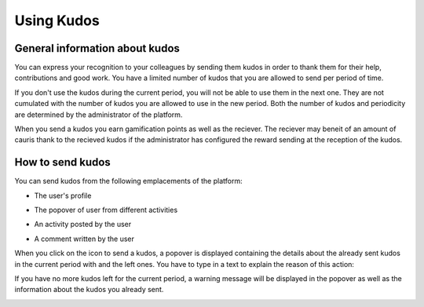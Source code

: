 .. _UsingKudos:


############
Using Kudos
############


General information about kudos
~~~~~~~~~~~~~~~~~~~~~~~~~~~~~~~~

You can express your recognition to your colleagues by sending them kudos in order to thank them for their help, contributions and good work.
You have a limited number of kudos that you are allowed to send per period of time. 

If you don't use the kudos during the current period, you will not be able to use them in the next one. They are not cumulated with the number of kudos you are allowed to use in the new period.
Both the number of kudos and periodicity are determined by the administrator of the platform.

When you send a kudos you earn gamification points as well as the reciever. 
The reciever may beneit of an amount of cauris thank to the recieved kudos if the administrator has configured the reward sending at the reception of the kudos. 


How to send kudos
~~~~~~~~~~~~~~~~~~

You can send kudos from the following emplacements of the platform:

- The user's profile

|image0|

- The popover of user from different activities

|image1|

- An activity posted by the user

|image2|

- A comment written by the user 

|image3|

When you click on the icon to send a kudos, a popover is displayed containing the details about the already sent kudos in the current period with and the left ones.
You have to type in a text to explain the reason of this action:

|image4|

If you have no more kudos left for the current period, a warning message will be displayed in the popover as well as the information about the kudos you already sent.

|image5|



.. |image0| image:: images/reward/user_icon.png
.. |image1| image:: images/reward/popover_icon.png
.. |image2| image:: images/reward/activity_icon.png
.. |image3| image:: images/reward/comment_icon.png
.. |image4| image:: images/reward/send_popup.png
.. |image5| image:: images/reward/no_kudos_left.png




